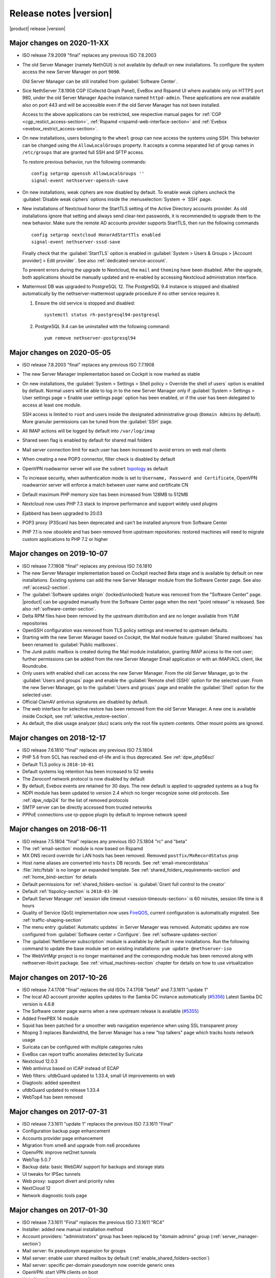 .. _release-notes-section:

=======================
Release notes |version|
=======================

|product| release |version|

.. only:: nscom

    - ISO release 7.9.2009 "final" replaces any previous ISO

    - This release is based on `CentOS 7 (2009) <https://wiki.centos.org/Manuals/ReleaseNotes/CentOS7>`_

    - CentOS 7 will receive security updates until 2024-06-30
    
    - :ref:`nscom-releases-section`

    - List of `changes <https://github.com/NethServer/dev/issues?utf8=%E2%9C%93&q=is%3Aissue%20is%3Aclosed%20closed%3A2017-10-07T23%3A59%3A59Z..2024-06-30>`_

    - List of `known bugs <https://github.com/NethServer/dev/issues?utf8=%E2%9C%93&q=is%3Aissue+is%3Aopen+label%3Abug>`_

    - Discussions around `possible bugs <http://community.nethserver.org/c/bug>`_

.. only:: nsent

    - ISO release 7.9.2009 "final" replaces any previous ISO

    - This release is based on `CentOS 7 (2009) <https://wiki.centos.org/Manuals/ReleaseNotes/CentOS7>`_

    - CentOS 7 will receive security updates until 2024-06-30

Major changes on 2020-11-XX
---------------------------

* ISO release 7.9.2009 "final" replaces any previous ISO 7.8.2003

* The old Server Manager (namely NethGUI) is not available by default on new installations.
  To configure the system access the new Server Manager on port ``9090``.

  Old Server Manager can be still installed from :guilabel:`Software Center`.

* Sice NethServer 7.8.1908 CGP (Collectd Graph Panel), EveBox and Rspamd UI where available only on HTTPS port 980,
  under the old Server Manager Apache instance named ``httpd-admin``.
  These applications are now available also on port 443 and will be accessible even if the old Server Manager has
  not been installed.

  Access to the above applications can be restricted, see respective manual pages for :ref:`CGP <cgp_restict_access-section>`, 
  :ref:`Rspamd <rspamd-web-interface-section>` and :ref:`Evebox <evebox_restrict_access-section>`.

* On new installations, users belonging to the ``wheel`` group can now access the systems using SSH.
  This behavior can be changed using the ``AllowLocalGroups`` property.
  It accepts a comma separated list of group names in ``/etc/groups`` that are granted full SSH and SFTP access.

  To restore previous behavior, run the following commands: ::

    config setprop openssh AllowLocalGroups ''
    signal-event nethserver-openssh-save

* On new installations, weak ciphers are now disabled by default. To enable weak ciphers uncheck the :guilabel:`Disable weak ciphers`
  options inside the :menuselection:`System -> `SSH` page.

* New installations of Nextcloud honor the StartTLS setting of the Active Directory accounts provider.
  As old installations ignore that setting and always send clear-text passwords, it is recommended
  to upgrade them to the new behavior. Make sure the remote AD accounts provider
  supports StartTLS, then run the following commands ::

      config setprop nextcloud HonorAdStartTls enabled
      signal-event nethserver-sssd-save

  Finally check that the :guilabel:`StartTLS` option is enabled in
  :guilabel:`System > Users & Groups > [Account provider] > Edit provider`.
  See also :ref:`dedicated-service-account`.

  To prevent errors during the upgrade to Nextcloud, the ``mail`` and ``theming`` have been disabled.
  After the upgrade, both applications should be manually updated and re-enabled by accessing 
  Nextcloud administration interface.

* Mattermost DB was upgraded to PostgreSQL 12. The PostgreSQL 9.4 instance is stopped and disabled
  automatically by the nethserver-mattermost upgrade procedure if no other service requires it.

  1. Ensure the old service is stopped and disabled: ::

      systemctl status rh-postgresql94-postgresql

  2. PostgreSQL 9.4 can be uninstalled with the following command: ::

      yum remove nethserver-postgresql94

.. _relnotes-ns78:

Major changes on 2020-05-05
---------------------------

* ISO release 7.8.2003 "final" replaces any previous ISO 7.7.1908

* The new Server Manager implementation based on Cockpit is now marked as stable

* On new installations, the :guilabel:`System > Settings > Shell policy > Override the shell of users` option is enabled by default.
  Normal users will be able to log in to the new Server Manager only if :guilabel:`System > Settings > User settings page > Enable user settings page` option has been enabled, or if the user has been
  delegated to access at least one module.

  SSH access is limited to ``root`` and users inside the designated administrative group (``Domain Admins`` by default). More granular permissions can be tuned from the :guilabel:`SSH` page.

* All IMAP actions will be logged by default into ``/var/log/imap``

* Shared seen flag is enabled by default for shared mail folders

* Mail server connection limit for each user has been increased to avoid errors on web mail clients

* When creating a new POP3 connector, filter check is disabled by default

* OpenVPN roadwarrior server will use the ``subnet`` `topology <https://community.openvpn.net/openvpn/wiki/Topology>`_ as default

* To increase security, when authentication mode is set to ``Username, Password and Certificate``, OpenVPN roadwarrior server will enforce a
  match between user name and certificate CN

* Default maximum PHP memory size has been increased from 128MB to 512MB

* Nextcloud now uses PHP 7.3 stack to improve performance and support widely used plugins

* Ejabberd has been upgraded to 20.03

* POP3 proxy (P3Scan) has been deprecated and can't be installed anymore from Software Center

* PHP 7.1 is now obsolete and has been removed from upstream repositories: restored machines will need to migrate custom applications to PHP 7.2 or higher



Major changes on 2019-10-07
---------------------------

* ISO release 7.7.1908 "final" replaces any previous ISO 7.6.1810

* The new Server Manager implementation based on Cockpit reached Beta stage and
  is available by default on new installations. Existing systems can add the new
  Server Manager module from the Software Center page.  See also
  :ref:`access2-section`.

* The :guilabel:`Software updates origin` (locked/unlocked) feature was removed
  from the "Software Center" page. |product| can be upgraded manually
  from the Software Center page when the next "point release" is released. See
  also :ref:`software-center-section`.

* Delta RPM files have been removed by the upstream distribution and are no longer
  available from YUM repositories

* OpenSSH configuration was removed from TLS policy settings and reverted to
  upstream defaults.

* Starting with the new Server Manager based on Cockpit, the Mail module
  feature :guilabel:`Shared mailboxes` has been renamed to :guilabel:`Public
  mailboxes`.

* The `Junk` public mailbox is created during the Mail module installation,
  granting IMAP access to the root user; further permissions can be added from the
  new Server Manager Email application or with an IMAP/ACL client, like Roundcube.

* Only users with enabled shell can access the new Server Manager.
  From the old Server Manager, go to the :guilabel:`Users and groups` page and enable
  the :guilabel:`Remote shell (SSH)` option for the selected user.
  From the new Server Manager, go to the :guilabel:`Users and groups` page and enable
  the :guilabel:`Shell` option for the selected user.

* Official ClamAV antivirus signatures are disabled by default.

* The web interface for selective restore has been removed from the old Server Manager.
  A new one is available inside Cockpit, see :ref:`selective_restore-section`.

* As default, the disk usage analyzer (duc) scans only the root file system contents. Other mount points are ignored.


Major changes on 2018-12-17
---------------------------

* ISO release 7.6.1810 "final" replaces any previous ISO 7.5.1804

* PHP 5.6 from SCL has reached end-of-life and is thus deprecated.
  See :ref:`dpw_php56scl`

* Default TLS policy is ``2018-10-01``

* Default systems log retention has been increased to 52 weeks

* The Zeroconf network protocol is now disabled by default

* By default, Evebox events are retained for 30 days. The new default is 
  applied to upgraded systems as a bug fix
  
* NDPI module has been updated to version 2.4 which no longer recognize some old protocols.
  See :ref:`dpw_ndpi24` for the list of removed protocols
  
* SMTP server can be directly accessed from trusted networks

* PPPoE connections use rp-pppoe plugin by default to improve network speed

.. only:: nscom

    * For repositories that support GPG metadata signature, YUM runs now an
      integrity check (``repo_gpgcheck=1``) for additional security. This new
      default setting is applied automatically unless a ``.repo`` file was changed
      locally. In that case an ``.rpmnew`` file is created instead of overwriting
      the local changes. Rename the ``.rpmnew`` to ``.repo`` to apply the new
      defaults. This is the list of files to be checked:

        - :file:`/etc/nethserver/yum-update.d/NsReleaseLock.repo`
        - :file:`/etc/yum.repos.d/NethServer.repo`
        - :file:`/etc/yum.repos.d/NsReleaseLock.repo`

Major changes on 2018-06-11
---------------------------

* ISO release 7.5.1804 "final" replaces any previous ISO 7.5.1804 "rc" and "beta"

* The :ref:`email-section` module is now based on Rspamd

* MX DNS record override for LAN hosts has been removed. Removed ``postfix/MxRecordStatus`` prop

* Host name aliases are converted into ``hosts`` DB records. See :ref:`email-mxrecordstatus`

* :file:`/etc/fstab` is no longer an expanded template. See :ref:`shared_folders_requirements-section` and :ref:`home_bind-section` for details

* Default permissions for :ref:`shared_folders-section` is :guilabel:`Grant full control to the creator`

* Default :ref:`tlspolicy-section` is ``2018-03-30``

* Default Server Manager :ref:`session idle timeout <session-timeouts-section>` is 60 minutes, session life time is 8 hours

* Quality of Service (QoS) implementation now uses `FireQOS <https://github.com/firehol/firehol/wiki/FireQOS>`_,
  current configuration is automatically migrated. See :ref:`traffic-shaping-section`

* The menu entry :guilabel:`Automatic updates` in Server Manager was removed.
  Automatic  updates are now configured from :guilabel:`Software center >
  Configure`. See :ref:`software-updates-section`

* The :guilabel:`NethServer subscription` module is available by default in new installations.
  Run the following command to update the base module set on existing installations: ``yum update @nethserver-iso``

* The WebVirtMgr project is no longer maintained and the corresponding module has been removed
  along with nethserver-libvirt package.
  See :ref:`virtual_machines-section` chapter for details on how to use virtualization

Major changes on 2017-10-26
---------------------------

* ISO release 7.4.1708 "final" replaces the old ISOs 7.4.1708 "beta1" and 7.3.1611 "update 1"

* The local AD account provider applies updates to the Samba DC
  instance automatically (`#5356 <https://github.com/NethServer/dev/issues/5356>`_)
  Latest Samba DC version is 4.6.8

* The Software center page warns when a new upstream release is available 
  (`#5355 <https://github.com/NethServer/dev/issues/5355>`_)
  
* Added FreePBX 14 module
  
* Squid has been patched for a smoother web navigation experience when using SSL transparent proxy

* Ntopng 3 replaces Bandwidthd, the Server Manager has a new "top talkers" 
  page which tracks hosts network usage

* Suricata can be configured with multiple categories rules

* EveBox can report traffic anomalies detected by Suricata

* Nextcloud 12.0.3

* Web antivirus based on ICAP instead of ECAP

* Web filters: ufdbGuard updated to 1.33.4, small UI improvements on web

* Diagtools: added speedtest

* ufdbGuard updated to release 1.33.4

* WebTop4 has been removed

Major changes on 2017-07-31
---------------------------

* ISO release 7.3.1611 "update 1" replaces the previous ISO 7.3.1611 "Final"

* Configuration backup page enhancement

* Accounts provider page enhancement

* Migration from sme8 and upgrade from ns6 procedures

* OpenvPN: improve net2net tunnels

* WebTop 5.0.7 

* Backup data: basic WebDAV support for backups and storage stats

* UI tweaks for IPSec tunnels

* Web proxy: support divert and priority rules

* NextCloud 12

* Network diagnostic tools page

Major changes on 2017-01-30
---------------------------

* ISO release 7.3.1611 "Final" replaces the previous ISO 7.3.1611 "RC4"
* Installer: added new manual installation method
* Account providers: "administrators" group has been replaced by "domain admins" group (:ref:`server_manager-section`)
* Mail server: fix pseudonym expansion for groups
* Mail server: enable user shared mailbox by default (:ref:`enable_shared_folders-section`)
* Mail server: specific per-domain pseudonym now override generic ones
* OpenVPN: start VPN clients on boot
* Web filter: fix group-based profiles
* Firewall: fix selection of time conditions
* IPS: update configuration for latest pulledpork release

Deprecated features and packages
--------------------------------

.. _dpw_php56scl:

PHP 5.6 SCL
^^^^^^^^^^^

PHP 5.6 from the SCL repository has reached end-of-life (EOL) [#PHP56RHEOL]_
[#PHP56EOL]_.

To avoid problems with existing legacy applications, the PHP 5.6 SCL packages
from CentOS 7.5.1804 will be still available from |product| repositories during
the 7.6.1810 lifetime.

.. warning::

    PHP 5.6 SCL packages will **not** receive any security update. Very limited
    support will be provided as best-effort

The ``nethserver-rh-php56-php-fpm`` package will be removed from the next
|product| release.

Developers are invited to update their modules, replacing
``nethserver-rh-php56-php-fpm`` with ``nethserver-rh-php71-php-fpm`` as soon as
possible.

.. _dpw_ndpi24:

NDPI 2.4
^^^^^^^^

The following protocols have been removed:

* tds
* winmx
* imesh
* http_app_veohtv
* quake
* meebo
* skyfile_prepaid
* skyfile_rudics
* skyfile_postpaid
* socks4
* timmeu
* torcedor
* tim
* simet
* opensignal
* 99taxi
* easytaxi
* globotv
* timsomdechamada
* timmenu
* timportasabertas
* timrecarga
* timbeta

Rules using the above protocols, will be automatically disabled.

Upgrading |product| 6 to |product| |version|
--------------------------------------------

It is possible to upgrade the previous major release of |product| to |version|,
with a backup/restore strategy. See the :ref:`upgrade-section` for details.

.. _server_manager-section:

Server Manager access
^^^^^^^^^^^^^^^^^^^^^

If you want to grant :ref:`Server Manager access to other users than root <admin-account-section>`,
please add the users to the "domain admins" group and execute: ::

  config delete admins
  /etc/e-smith/events/actions/initialize-default-databases

.. _enable_shared_folders-section:

User shared mailbox
^^^^^^^^^^^^^^^^^^^

If you want to enable user shared mailbox, execute: ::

  config setprop dovecot SharedMailboxesStatus enabled
  signal-event nethserver-mail-server-update

.. _discontinued-section:

Discontinued packages
^^^^^^^^^^^^^^^^^^^^^

The following packages were available in the previous 6 release and have been
removed in 7:

* nethserver-collectd-web: replaced by nethserver-cgp
* nethserver-password: integrated inside nethserver-sssd
* nethserver-faxweb2: see the discussion `faxweb2 vs avantfax <http://community.nethserver.org/t/ns-7-faxweb2-vs-avantafax/2645>`_.
* nethserver-fetchmail: replaced by getmail
* nethserver-ocsinventory, nethserver-adagios: due to compatibility problems with Nagios, these modules will be
  mantained only on |product| 6 release
* nethserver-ipsec: IPSec tunnels are now implemented in nethserver-ipsec-tunnels, L2TP function has been dropped
* nethserver-webvirtmgr


----

.. rubric:: References

.. [#PHP56RHEOL] Red Hat Software Collections Product Life Cycle -- https://access.redhat.com/support/policy/updates/rhscl
.. [#PHP56EOL] PHP supported versions -- http://php.net/supported-versions.php
